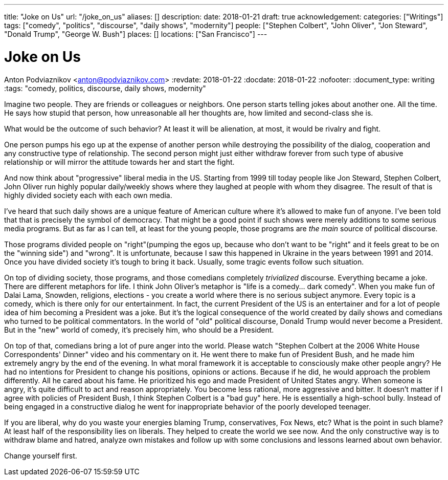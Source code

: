 ---
title: "Joke on Us"
url: "/joke_on_us"
aliases: []
description: 
date: 2018-01-21
draft: true
acknowledgement: 
categories: ["Writings"]
tags: ["comedy", "politics", "discourse", "daily shows", "modernity"]
people: ["Stephen Colbert", "John Oliver", "Jon Steward", "Donald Trump", "George W. Bush"]
places: []
locations: ["San Francisco"]
---

= Joke on Us
Anton Podviaznikov <anton@podviaznikov.com>
:revdate: 2018-01-22
:docdate: 2018-01-22
:nofooter:
:document_type: writing
:tags: "comedy, politics, discourse, daily shows, modernity"

Imagine two people. They are friends or colleagues or neighbors.
One person starts telling jokes about another one. All the time. 
He says how stupid that person, how unreasonable all her thoughts are, 
how limited and second-class she is.

What would be the outcome of such behavior? At least it will be alienation, at most, it would be 
rivalry and fight.

One person pumps his ego up at the expense of another person while destroying the possibility of the 
dialog, cooperation and any constructive type of relationship.
The second person might just either withdraw forever from such type of abusive relationship or will 
mirror the attitude towards her and start the fight.

And now think about "progressive" liberal media in the US. 
Starting from 1999 till today people like Jon Steward, Stephen Colbert, John Oliver
run highly popular daily/weekly shows where they laughed at people with whom they disagree.
The result of that is highly divided society each with each own media.

I’ve heard that such daily shows are a unique feature of American culture where it’s allowed to make fun of anyone. 
I’ve been told that that is precisely the symbol of democracy. 
That might be a good point if such shows were merely additions to some serious media programs.
But as far as I can tell, at least for the young people, those programs are _the main_ source of political discourse.

Those programs divided people on "right"(pumping the egos up, because who don’t want to be "right" 
and it feels great to be on the "winning side") and "wrong".
It is unfortunate, because I saw this happened in Ukraine in the years between 1991 and 2014.
Once you have divided society it’s tough to bring it back.
Usually, some tragic events follow such situation.

On top of dividing society, those programs, and those comedians completely _trivialized_ discourse. 
Everything became a joke. There are different metaphors for life. 
I think John Oliver's metaphor is "life is a comedy… dark comedy".
When you make fun of Dalai Lama, Snowden, religions, elections - you create a world where there is no serious subject anymore. 
Every topic is a comedy, which is there only for our entertainment. 
In fact, the current President of the US is an entertainer and for a lot of people idea of him becoming a President was a joke.
But it’s the logical consequence of the world created by daily shows and comedians who turned to be political commentators.
In the world of "old" political discourse, Donald Trump would never become a President. 
But in the "new" world of comedy, it’s precisely him, who should be a President.

On top of that, comedians bring a lot of pure anger into the world. 
Please watch "Stephen Colbert at the 2006 White House Correspondents' Dinner" video and his commentary on it. 
He went there to make fun of President Bush, and he made him extremely angry by the end of the evening.
In what moral framework it is acceptable to consciously make other people angry? 
He had no intentions for President to change his positions, opinions or actions.
Because if he did, he would approach the problem differently. 
All he cared about his fame. 
He prioritized his ego and made President of United States angry.
When someone is angry, it’s quite difficult to act and reason appropriately. 
You become less rational, more aggressive and bitter.
It doesn’t matter if I agree with policies of President Bush, I think Stephen Colbert is a "bad guy" here. 
He is essentially a high-school bully.
Instead of being engaged in a constructive dialog he went for inappropriate behavior of the poorly developed teenager.

If you are liberal, why do you waste your energies blaming Trump, conservatives, Fox News, etc? What is the point in such blame?
At least half of the responsibility lies on liberals. 
They helped to create the world we see now. 
And the only constructive way is to withdraw blame and hatred,
analyze own mistakes and follow up with some conclusions and lessons learned about own behavior.

Change yourself first.
